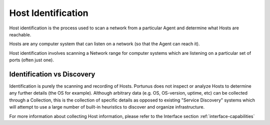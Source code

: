 Host Identification
^^^^^^^^^^^^^^^^^^^^^^^^

Host identification is the process used to scan a network from a particular Agent and determine what Hosts are reachable.

Hosts are any computer system that can listen on a network (so that the Agent can reach it).

Host identification involves scanning a Network range for computer systems which are listening on a particular set of ports (often just one).

Identification vs Discovery
---------------------------
Identification is purely the scanning and recording of Hosts. Portunus does not inspect or analyze Hosts to determine any further details (the OS for example).
Although arbitrary data (e.g. OS, OS-version, uptime, etc) can be collected through a Collection, this is the collection of specific details as opposed to
existing "Service Discovery" systems which will attempt to use a large number of built-in heuristics to discover and organize infrastructure.

For more information about collecting Host information, please refer to the Interface section :ref:`interface-capabilities`
